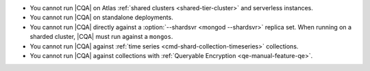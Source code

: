 - You cannot run |CQA| on Atlas 
  :ref:`shared clusters <shared-tier-cluster>` and
  serverless instances.
- You cannot run |CQA| on 
  standalone deployments.
- You cannot run |CQA| directly 
  against a :option:`--shardsvr <mongod --shardsvr>` replica set. 
  When running on a sharded cluster, 
  |CQA| must run against a 
  ``mongos``.
- You cannot run |CQA| against 
  :ref:`time series <cmd-shard-collection-timeseries>` collections.
- You cannot run |CQA| against 
  collections with :ref:`Queryable Encryption <qe-manual-feature-qe>`.
